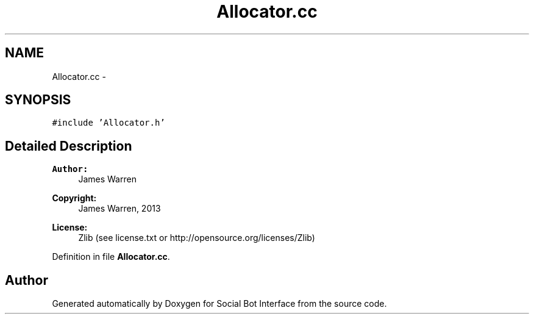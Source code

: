 .TH "Allocator.cc" 3 "Mon Jun 23 2014" "Version 0.1" "Social Bot Interface" \" -*- nroff -*-
.ad l
.nh
.SH NAME
Allocator.cc \- 
.SH SYNOPSIS
.br
.PP
\fC#include 'Allocator\&.h'\fP
.br

.SH "Detailed Description"
.PP 

.PP
\fBAuthor:\fP
.RS 4
James Warren 
.RE
.PP
\fBCopyright:\fP
.RS 4
James Warren, 2013 
.RE
.PP
\fBLicense:\fP
.RS 4
Zlib (see license\&.txt or http://opensource.org/licenses/Zlib) 
.RE
.PP

.PP
Definition in file \fBAllocator\&.cc\fP\&.
.SH "Author"
.PP 
Generated automatically by Doxygen for Social Bot Interface from the source code\&.
